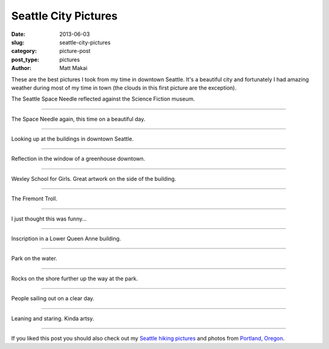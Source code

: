 Seattle City Pictures
=====================

:date: 2013-06-03
:slug: seattle-city-pictures
:category: picture-post
:post_type: pictures
:author: Matt Makai

These are the best pictures I took from my time in downtown Seattle. It's
a beautiful city and fortunately I had amazing weather during most of
my time in town (the clouds in this first picture are the exception). 

.. image:: ../img/130603-seattle-pictures/space-needle-reflection.jpg
  :alt: The Seattle Space Needle reflected against the Science Fiction museum.
  :width: 100%

The Seattle Space Needle reflected against the Science Fiction museum.

----


.. image:: ../img/130603-seattle-pictures/space-needle-clear.jpg
  :alt: The Seattle Space Needle on a clear day.
  :width: 100%

The Space Needle again, this time on a beautiful day.

----


.. image:: ../img/130603-seattle-pictures/downtown.jpg
  :alt: Downtown Seattle.
  :width: 100%

Looking up at the buildings in downtown Seattle.

----


.. image:: ../img/130603-seattle-pictures/greenhouse-reflection.jpg
  :alt: Reflection in the window of a greenhouse downtown.
  :width: 100%

Reflection in the window of a greenhouse downtown.

----


.. image:: ../img/130603-seattle-pictures/wexley.jpg
  :alt: Wexley School for Girls artwork.
  :width: 100%

Wexley School for Girls. Great artwork on the side of the building.

----


.. image:: ../img/130603-seattle-pictures/fremont-troll.jpg
  :alt: The Fremont Troll.
  :width: 100%

The Fremont Troll.

----


.. image:: ../img/130603-seattle-pictures/hi-im-mat.jpg
  :alt: Hi, I'm Mat doormat.
  :width: 100%

I just thought this was funny...

----


.. image:: ../img/130603-seattle-pictures/inscription.jpg
  :alt: Inscription in a Lower Queen Anne building.
  :width: 100%

Inscription in a Lower Queen Anne building.

----


.. image:: ../img/130603-seattle-pictures/park.jpg
  :alt: Park on the water.
  :width: 100%

Park on the water.

----


.. image:: ../img/130603-seattle-pictures/park-rocks.jpg
  :alt: Rocks on the shore at the park.
  :width: 100%

Rocks on the shore further up the way at the park. 

----


.. image:: ../img/130603-seattle-pictures/sailing.jpg
  :alt: People sailing out on a clear day.
  :width: 100%

People sailing out on a clear day.

----


.. image:: ../img/130603-seattle-pictures/staring.jpg
  :alt: Me leaning and staring out.
  :width: 100%

Leaning and staring. Kinda artsy.

----

If you liked this post you should also check out my
`Seattle hiking pictures </seattle-hiking-pictures.html>`_ 
and photos from
`Portland, Oregon </portland-oregon-pictures.html>`_.
